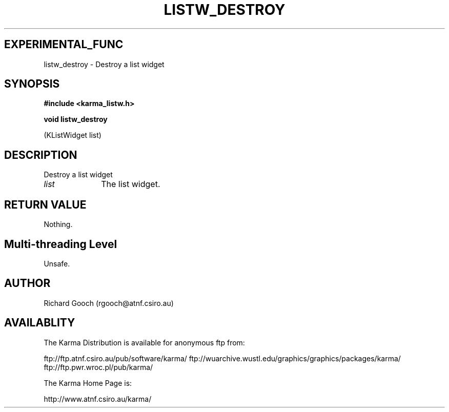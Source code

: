 .TH LISTW_DESTROY 3 "13 Nov 2005" "Karma Distribution"
.SH EXPERIMENTAL_FUNC
listw_destroy \- Destroy a list widget
.SH SYNOPSIS
.B #include <karma_listw.h>
.sp
.B void listw_destroy
.sp
(KListWidget list)
.SH DESCRIPTION
Destroy a list widget
.IP \fIlist\fP 1i
The list widget.
.SH RETURN VALUE
Nothing.
.SH Multi-threading Level
Unsafe.
.SH AUTHOR
Richard Gooch (rgooch@atnf.csiro.au)
.SH AVAILABLITY
The Karma Distribution is available for anonymous ftp from:

ftp://ftp.atnf.csiro.au/pub/software/karma/
ftp://wuarchive.wustl.edu/graphics/graphics/packages/karma/
ftp://ftp.pwr.wroc.pl/pub/karma/

The Karma Home Page is:

http://www.atnf.csiro.au/karma/
